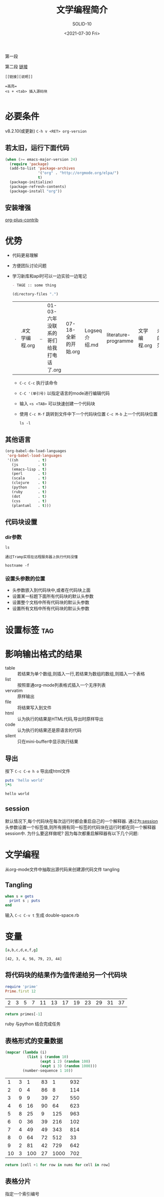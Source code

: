 #+TITLE: 文学编程简介
#+URL: http://www.5zyx.com
#+AUTHOR: SOLID-10
#+CATEGORY: org-mode
#+DATE: <2021-07-30 Fri>
#+OPTIONS: ^:{}

第一段

第二段 [[http://www.baidu.com][链接]]

#+begin_example
[[链接][说明]]

=高亮=
<s + <tab> 插入源码块

#+end_example

* 必要条件
v8.2.10(或更新) =C-h v <RET> org-version=

** 若太旧，运行下面代码
#+begin_src emacs-lisp
  (when (>= emacs-major-version 24)
    (require 'package)
    (add-to-list 'package-archives
                 '("org" . "http://orgmode.org/elpa/")
                 t)
    (package-initialize)
    (package-refresh-contents)
    (package-install "org"))
#+end_src

** 安装增强
[[http://orgmode.org/worg/org-contrib/][org-plus-contrib]]

* 优势
+ 代码更易理解
+ 方便团队讨论问题
+ 学习新库和api时可以一边实验一边笔记

  #+begin_src org
- TAGE :: some thing
  #+end_src

  #+begin_src emacs-lisp
    (directory-files ".")
  #+end_src

  #+RESULTS:
  | . | .#文学编程.org | .. | 01-03-六年没联系的哥们给我打电话了.org | 07-18-全新的开始.org | Logseq介绍.md | literature-programme | 文学编程.org | 未来的迷茫.md | 生活.md |

  + =C-c C-c= 执行该命令

  + =C-C '(单引号)= 以指定语言的mode进行编辑代码

  + 输入 =<s <TAB>= 可以快速创建一个代码块

  + 使用 =C-c M-f= 跳转到文件中下一个代码块位置 =C-c M-b= 上一个代码块位置

    #+begin_src shell
      ls -l
    #+end_src

** 其他语言

#+begin_src emacs-lisp
  (org-babel-do-load-languages
   'org-babel-load-languages
   '((sh         . t)
     (js         . t)
     (emacs-lisp . t)
     (perl       . t)
     (scala      . t)
     (clojure    . t)
     (python     . t)
     (ruby       . t)
     (dot        . t)
     (css        . t)
     (plantuml   . t)))
  
#+end_src

** 代码块设置
*** dir参数
#+begin_src shell :dir ~/workspace
  ls
#+end_src


=通过Tramp实现在远程服务器上执行代码没懂=
#+begin_src shell :dir /5zyx.com:
  hostname -f
#+end_src

#+RESULTS:
: WSSHA126093G1J1.local
*** 设置头参数的位置

  * 头参数嵌入到代码块中,或者在代码块上面
  * 设置某一标题下面所有代码块的默认头参数
  * 设置整个文档中所有代码块的默认头参数
  * 设置所有文档中所有代码块的默认头参数

* 设置标签                                                                :tag:

*  影响输出格式的结果
+ table :: 若结果为单个数组,则插入一行,若结果为数组的数组,则插入一个表格
+ list :: 按照普通org-mode列表格式插入一个无序列表
+ vervatim :: 原样输出
+ file :: 将结果写入到文件
+ html :: 认为执行的结果是HTML代码,导出时原样导出
+ code :: 认为执行的结果还是原语言的代码
+ silent :: 只在mini-buffer中显示执行结果

** 导出
按下 =C-c C-e h o= 导出成html文件
  
#+begin_src ruby :results output :file primes.txt :exports both
  puts 'hello world'
  5*6
#+end_src

#+RESULTS:
: hello world


** session
默认情况下,每个代码块在每次运行时都会重启自己的一个解释器. 通过为[[http://orgmode.org/org.html#session][:session]] 头参数设置一个标签值,则所有拥有同一标签的代码块在运行时都在同一个解释器session中. 为什么要这样做呢? 因为每次都重启解释器有以下几个问题:

* 文学编程

从org-mode文件中抽取出源代码来创建源代码文件  tangling

** Tangling

#+begin_src ruby :tangle double-space.rb
  when s = gets
    print s ; puts
  end
#+end_src

输入 =C-c C-v t= 生成 double-space.rb


* 变量

  #+HEADER: :var b=3 c=4 e=79 :var g=44
  #+begin_src ruby :results verbatim :var a=42 d=56 :var f=23
  [a,b,c,d,e,f,g]
  #+end_src

  #+RESULTS:
  : [42, 3, 4, 56, 79, 23, 44]

** 将代码块的结果作为值传递给另一个代码块
#+NAME: twelve-primes
#+begin_src ruby
  require 'prime'
  Prime.first 12
#+end_src

#+RESULTS: twelve-primes
| 2 | 3 | 5 | 7 | 11 | 13 | 17 | 19 | 23 | 29 | 31 | 37 |

#+begin_src python :var primes=twelve-primes
return primes[-1]
#+end_src

#+RESULTS:
: 37

ruby 与python 结合完成任务

** 表格形式的变量数据

#+NAME: cool-numbers
#+begin_src emacs-lisp
  (mapcar (lambda (i)
            (list i (random 10)
                  (expt i 2) (random 100)
                  (expt i 3) (random 1000)))
          (number-sequence 1 10))
#+end_src

#+RESULTS: cool-numbers
|  1 | 3 |   1 | 83 |    1 | 932 |
|  2 | 0 |   4 | 86 |    8 | 114 |
|  3 | 9 |   9 | 39 |   27 | 550 |
|  4 | 6 |  16 | 90 |   64 | 623 |
|  5 | 8 |  25 |  9 |  125 | 963 |
|  6 | 0 |  36 | 39 |  216 | 102 |
|  7 | 4 |  49 | 49 |  343 | 814 |
|  8 | 0 |  64 | 72 |  512 |  33 |
|  9 | 2 |  81 | 42 |  729 | 642 |
| 10 | 3 | 100 | 27 | 1000 | 702 |

#+begin_src python :var nums=cool-numbers :results list
  return [cell +1 for row in nums for cell in row]
#+end_src

** 表格分片

指定一个索引编号

#+NAME: cubes
#+begin_src ruby :var fifth=cool-numbers[,4]
fifth
#+end_src

#+RESULTS: cubes
| 1 | 8 | 27 | 64 | 125 | 216 | 343 | 512 | 729 | 1000 |

** 对结果进行修正

#+NAME: skip_first
#+begin_src emacs-lisp :var data="" :exports none
(cdr data)
#+end_src

#+begin_src shell :post skip_first(data=*this*)
ls -al 
#+end_src


** 调用代码块

#+NAME: roots_of_list
#+begin_src python :var lst=cubes :results list
  import math
  return [math.sqrt(n) for n in lst]
#+end_src


#+CALL: roots_of_list(lst='(16 144 81 61))

#+RESULTS:
- 4.0
- 12.0
- 9.0
- 7.810249675906654

  使用 cool-numbers 表格中的一列作为被传递的值
#+begin_src org
  ,#+CALL: roots_of_list( lst=cool-numbers[,2] )

  ,#+RESULTS:
  | 1.0 | 2.0 | 3.0 | 4.0 | 5.0 | 6.0 | 7.0 | 8.0 | 9.0 | 10.0 |
#+end_src

** 嵌入运算结果

src_ruby{5+6} {{{results(=11=)}}}
